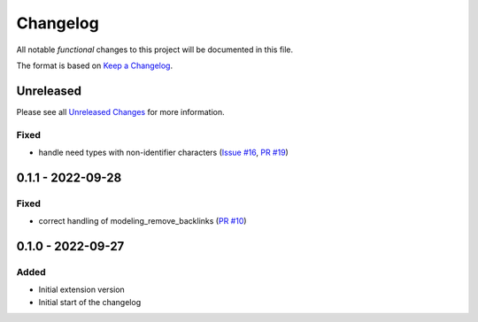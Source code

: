 .. _changelog:

Changelog
=========

.. _Unreleased Changes: https://github.com/useblocks/sphinx-modeling/compare/0.1.1...HEAD
.. _Keep a Changelog: https://keepachangelog.com/en/1.0.0/
.. _Semantic Versioning: https://semver.org/spec/v2.0.0.html

All notable *functional* changes to this project will be documented in this file.

The format is based on `Keep a Changelog`_.

Unreleased
------------

Please see all `Unreleased Changes`_ for more information.

Fixed
~~~~~

- handle need types with non-identifier characters
  (`Issue #16 <https://github.com/useblocks/sphinx-modeling/issues/16>`_, `PR #19 <https://github.com/useblocks/sphinx-modeling/pull/19>`_)

0.1.1 - 2022-09-28
------------------

Fixed
~~~~~

- correct handling of modeling_remove_backlinks (`PR #10 <https://github.com/useblocks/sphinx-modeling/pull/10>`_)

0.1.0 - 2022-09-27
------------------

Added
~~~~~

- Initial extension version
- Initial start of the changelog
